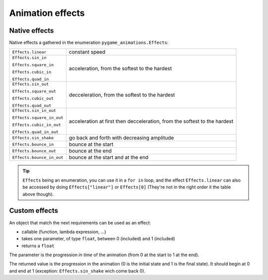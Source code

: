====================
 Animation effects
====================

.. _nativeeffects:

---------------
 Native effects
---------------

Native effects a gathered in the enumeration ``pygame_animations.Effects``:

+--------------------------+--------------------------------------------------+
|``Effects.linear``        | constant speed                                   |
+--------------------------+--------------------------------------------------+
|``Effects.sin_in``        | acceleration, from the softest to the hardest    |
|                          |                                                  |
|``Effects.square_in``     |                                                  |
|                          |                                                  |
|``Effects.cubic_in``      |                                                  |
|                          |                                                  |
|``Effects.quad_in``       |                                                  |
+--------------------------+--------------------------------------------------+
|``Effects.sin_out``       | decceleration, from the softest to the hardest   |
|                          |                                                  |
|``Effects.square_out``    |                                                  |
|                          |                                                  |
|``Effects.cubic_out``     |                                                  |
|                          |                                                  |
|``Effects.quad_out``      |                                                  |
+--------------------------+--------------------------------------------------+
|``Effects.sin_in_out``    | acceleration at first then decceleration, from   |
|                          | the softest to the hardest                       |
|``Effects.square_in_out`` |                                                  |
|                          |                                                  |
|``Effects.cubic_in_out``  |                                                  |
|                          |                                                  |
|``Effects.quad_in_out``   |                                                  |
+--------------------------+--------------------------------------------------+
|``Effects.sin_shake``     | go back and forth with decreasing amplitude      |
+--------------------------+--------------------------------------------------+
|``Effects.bounce_in``     | bounce at the start                              |
+--------------------------+--------------------------------------------------+
|``Effects.bounce_out``    | bounce at the end                                |
+--------------------------+--------------------------------------------------+
|``Effects.bounce_in_out`` | bounce at the start and at the end               |
+--------------------------+--------------------------------------------------+

.. Tip:: ``Effects`` being an enumeration, you can use it in a ``for in`` loop, and the effect ``Effects.linear`` can also be accessed by doing ``Effects["linear"]`` or ``Effects[0]`` (They're not in the right order it the table above though).

----------------------
 Custom effects
----------------------

.. _customeffects:

An object that match the next requirements can be used as an effect:

- callable (function, lambda expression, ...)
- takes one parameter, of type ``float``, between 0 (included) and 1 (included)
- returns a ``float``

The parameter is the progression *in time* of the animation (from 0 at the start to 1 at the end).

The returned value is the progression in the animation (0 is the initial state and 1 is the final state). It should begin at 0 and end at 1 (exception: ``Effects.sin_shake`` wich come back 0).
